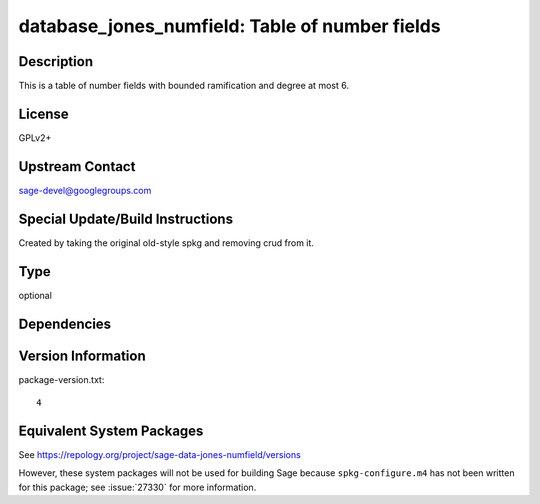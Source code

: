 .. _spkg_database_jones_numfield:

database_jones_numfield: Table of number fields
=============================================================

Description
-----------

This is a table of number fields with bounded ramification and degree
at most 6.

License
-------

GPLv2+


Upstream Contact
----------------

sage-devel@googlegroups.com

Special Update/Build Instructions
---------------------------------

Created by taking the original old-style spkg and removing crud from it.

Type
----

optional


Dependencies
------------


Version Information
-------------------

package-version.txt::

    4


Equivalent System Packages
--------------------------


See https://repology.org/project/sage-data-jones-numfield/versions

However, these system packages will not be used for building Sage
because ``spkg-configure.m4`` has not been written for this package;
see :issue:`27330` for more information.

